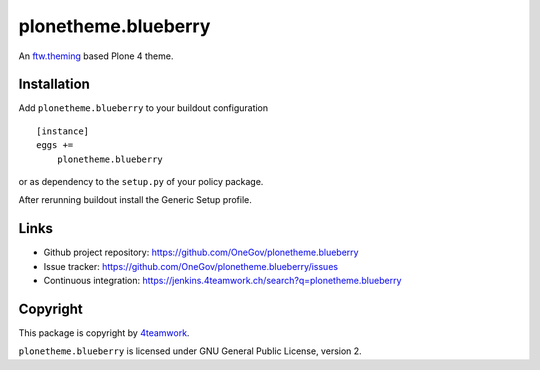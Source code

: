 plonetheme.blueberry
=====================

An `ftw.theming`_ based Plone 4 theme.


Installation
------------

Add ``plonetheme.blueberry`` to your buildout configuration

::

    [instance]
    eggs +=
        plonetheme.blueberry

or as dependency to the ``setup.py`` of your policy package.

After rerunning buildout install the Generic Setup profile.




Links
-----

- Github project repository: https://github.com/OneGov/plonetheme.blueberry
- Issue tracker: https://github.com/OneGov/plonetheme.blueberry/issues
- Continuous integration: https://jenkins.4teamwork.ch/search?q=plonetheme.blueberry



Copyright
---------

This package is copyright by `4teamwork <http://www.4teamwork.ch/>`_.

``plonetheme.blueberry`` is licensed under GNU General Public License, version 2.


.. _ftw.theming: https://github.com/4teamwork/ftw.theming
